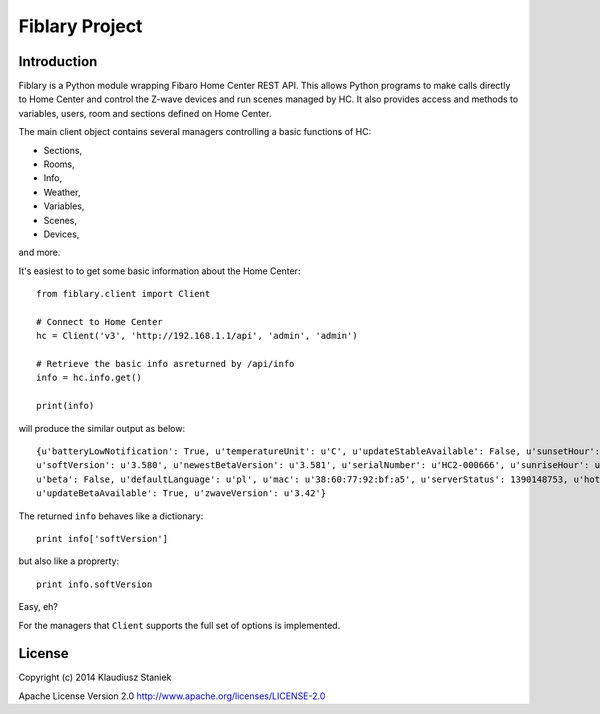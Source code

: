 Fiblary Project
===============

Introduction
------------

Fiblary is a Python module wrapping Fibaro Home Center REST API. 
This allows Python programs to make calls directly to Home Center and
control the Z-wave devices and run scenes managed by HC. 
It also provides access and methods to variables, users, room
and sections defined on Home Center.

The main client object contains several managers controlling a basic
functions of HC:

* Sections,
* Rooms,
* Info,
* Weather, 
* Variables,
* Scenes,
* Devices,
    
and more.

It's easiest to to get some basic information about the Home Center::

    from fiblary.client import Client
    
    # Connect to Home Center
    hc = Client('v3', 'http://192.168.1.1/api', 'admin', 'admin')
    
    # Retrieve the basic info asreturned by /api/info
    info = hc.info.get()
    
    print(info)
    
will produce the similar output as below::

    {u'batteryLowNotification': True, u'temperatureUnit': u'C', u'updateStableAvailable': False, u'sunsetHour': u'16:29',
    u'softVersion': u'3.580', u'newestBetaVersion': u'3.581', u'serialNumber': u'HC2-000666', u'sunriseHour': u'07:24',
    u'beta': False, u'defaultLanguage': u'pl', u'mac': u'38:60:77:92:bf:a5', u'serverStatus': 1390148753, u'hotelMode': True,
    u'updateBetaAvailable': True, u'zwaveVersion': u'3.42'}
    
    
The returned ``info`` behaves like a dictionary::
    
    print info['softVersion']
    
but also like a proprerty::

    print info.softVersion

Easy, eh?


For the managers that ``Client`` supports the full set of options is implemented.


License
-------

Copyright (c) 2014 Klaudiusz Staniek

Apache License Version 2.0 http://www.apache.org/licenses/LICENSE-2.0
